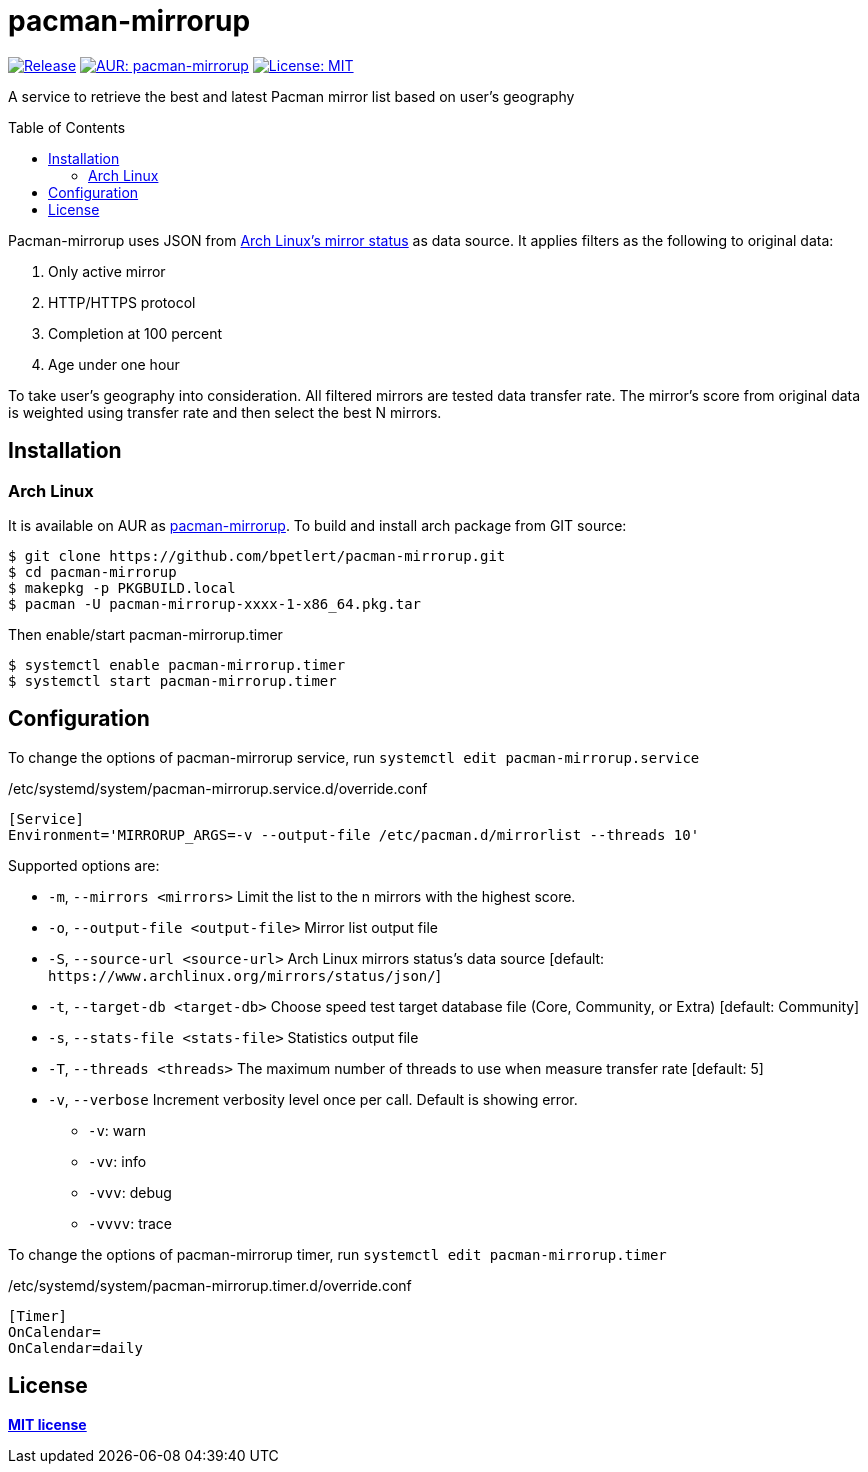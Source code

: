 = pacman-mirrorup
:toc:
:toc-placement!:

image:https://img.shields.io/github/v/tag/bpetlert/pacman-mirrorup?include_prereleases&label=release&style=flat-square[Release,link=https://github.com/bpetlert/pacman-mirrorup/releases/latest]
image:https://img.shields.io/aur/version/pacman-mirrorup?style=flat-square["AUR: pacman-mirrorup",link=https://aur.archlinux.org/packages/pacman-mirrorup/]
image:https://img.shields.io/github/license/bpetlert/pacman-mirrorup?style=flat-square["License: MIT",link=./LICENSE]

A service to retrieve the best and latest Pacman mirror list based on user's geography

toc::[]

Pacman-mirrorup uses JSON from https://www.archlinux.org/mirrors/status/[Arch Linux's mirror status] as data source.
It applies filters as the following to original data:

. Only active mirror
. HTTP/HTTPS protocol
. Completion at 100 percent
. Age under one hour

To take user's geography into consideration.
All filtered mirrors are tested data transfer rate.
The mirror's score from original data is weighted using transfer rate and then select the best N mirrors.

== Installation

=== Arch Linux

It is available on AUR as https://aur.archlinux.org/packages/pacman-mirrorup/[pacman-mirrorup].
To build and install arch package from GIT source:

[source,shell]
----
$ git clone https://github.com/bpetlert/pacman-mirrorup.git
$ cd pacman-mirrorup
$ makepkg -p PKGBUILD.local
$ pacman -U pacman-mirrorup-xxxx-1-x86_64.pkg.tar
----

Then enable/start pacman-mirrorup.timer

[source,shell]
----
$ systemctl enable pacman-mirrorup.timer
$ systemctl start pacman-mirrorup.timer
----

== Configuration

To change the options of pacman-mirrorup service, run `systemctl edit pacman-mirrorup.service`

./etc/systemd/system/pacman-mirrorup.service.d/override.conf
[source,ini]
----
[Service]
Environment='MIRRORUP_ARGS=-v --output-file /etc/pacman.d/mirrorlist --threads 10'
----

Supported options are:

* `-m`, `--mirrors <mirrors>` Limit the list to the n mirrors with the highest score.
[default: 10]
* `-o`, `--output-file <output-file>` Mirror list output file
* `-S`, `--source-url <source-url>` Arch Linux mirrors status's data source [default: `+https://www.archlinux.org/mirrors/status/json/+`]
* `-t`, `--target-db <target-db>` Choose speed test target database file (Core, Community, or Extra) [default: Community]
* `-s`, `--stats-file <stats-file>` Statistics output file
* `-T`, `--threads <threads>` The maximum number of threads to use when measure transfer rate [default: 5]
* `-v`, `--verbose` Increment verbosity level once per call.
Default is showing error.
** `-v`: warn
** `-vv`: info
** `-vvv`: debug
** `-vvvv`: trace

To change the options of pacman-mirrorup timer, run `systemctl edit pacman-mirrorup.timer`

./etc/systemd/system/pacman-mirrorup.timer.d/override.conf
[source,ini]
----
[Timer]
OnCalendar=
OnCalendar=daily
----

== License

*link:./LICENSE[MIT license]*
